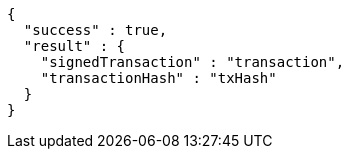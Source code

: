 [source,options="nowrap"]
----
{
  "success" : true,
  "result" : {
    "signedTransaction" : "transaction",
    "transactionHash" : "txHash"
  }
}
----
